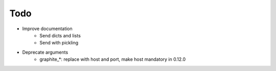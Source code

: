 Todo
####

* Improve documentation
    * Send dicts and lists
    * Send with pickling
* Deprecate arguments
    * graphite_*: replace with host and port, make host mandatory in 0.12.0
